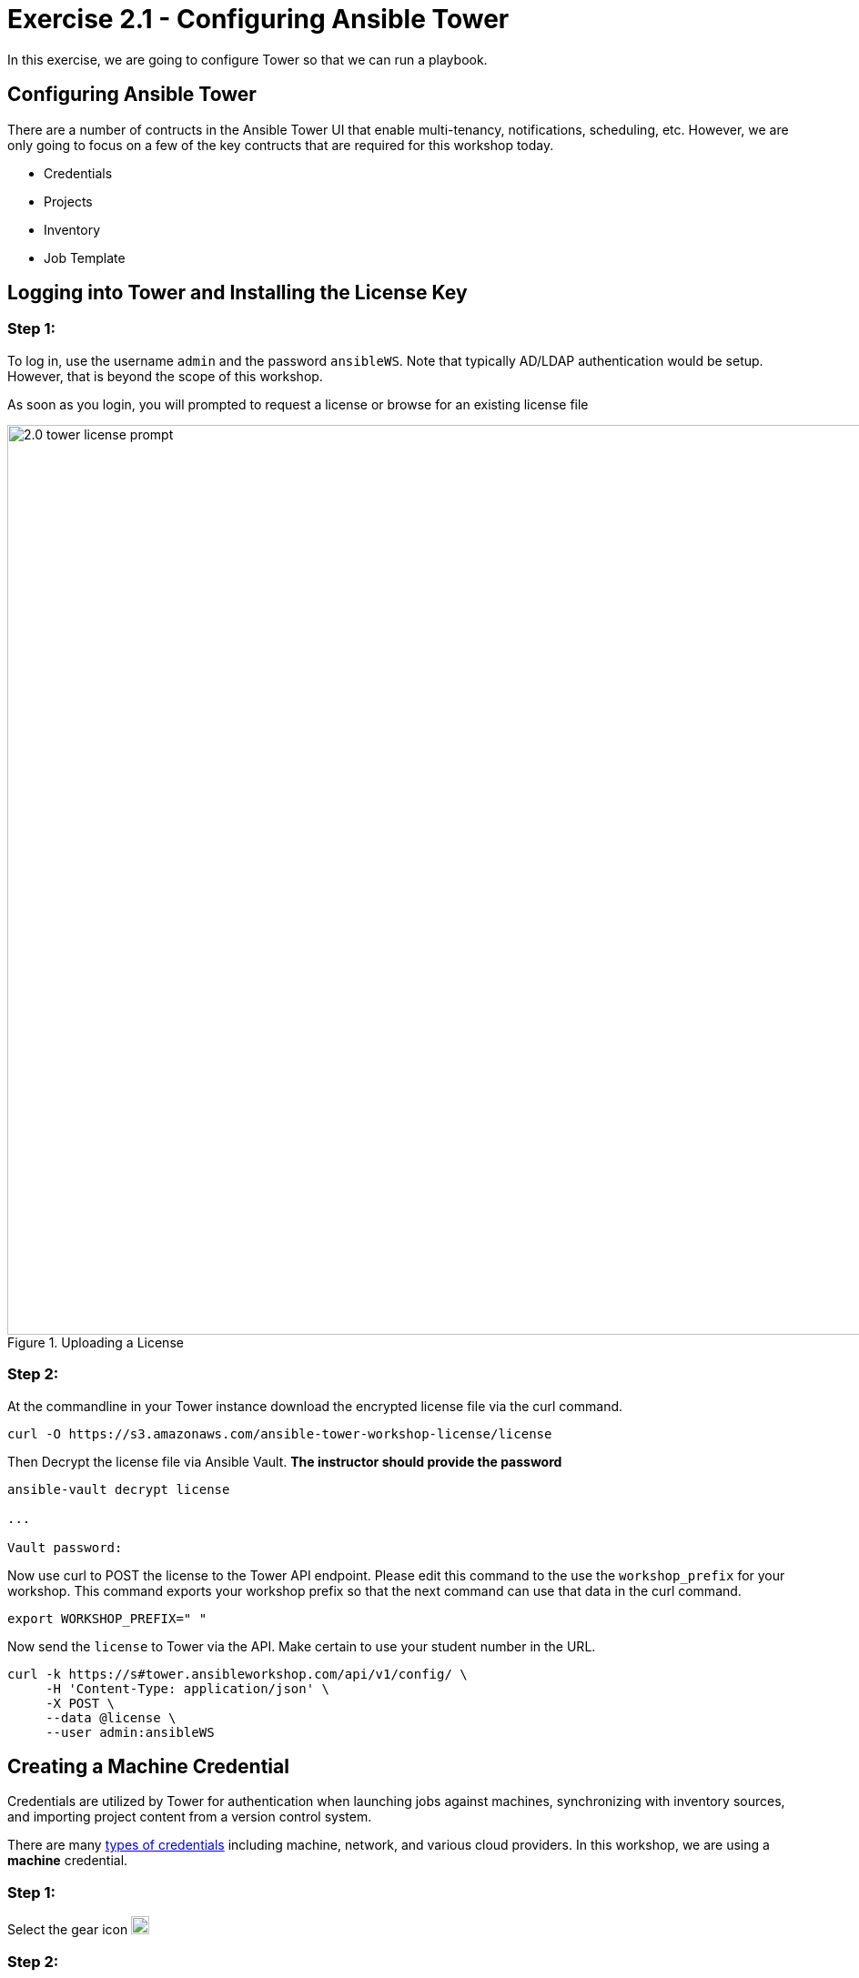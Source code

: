 
:icons: font
:imagesdir: images

:license_url: https://s3.amazonaws.com/ansible-tower-workshop-license/license
:image_links: https://s3.amazonaws.com/ansible-workshop-bos.redhatgov.io/_images
:cred_url: http://docs.ansible.com/ansible-tower/latest/html/userguide/credentials.html#credential-types

= Exercise 2.1 - Configuring Ansible Tower




In this exercise, we are going to configure Tower so that we can run a playbook.



== Configuring Ansible Tower

There are a number of contructs in the Ansible Tower UI that enable multi-tenancy, notifications, scheduling, etc.
However, we are only going to focus on a few of the key contructs that are required for this workshop today.


* Credentials
* Projects
* Inventory
* Job Template




== Logging into Tower and Installing the License Key


=== Step 1:

To log in, use the username `admin` and the password `ansibleWS`.  Note that typically AD/LDAP authentication would be setup.  However, that is beyond the scope of this workshop.

As soon as you login, you will prompted to request a license or browse for an existing license file

image::2.0-tower-license-prompt.png[title="Uploading a License",width=1000]



=== Step 2:

At the commandline in your Tower instance download the encrypted license file via the curl command.

[source,bash]
----
curl -O https://s3.amazonaws.com/ansible-tower-workshop-license/license
----

Then Decrypt the license file via Ansible Vault.
**The instructor should provide the password**

[source,bash]
----
ansible-vault decrypt license

...

Vault password:
----

Now use curl to POST the license to the Tower API endpoint. Please edit this command to the use the `workshop_prefix` for your workshop. This command exports your workshop prefix so that the next command can use that data in the curl command.

[source,bash]
----
export WORKSHOP_PREFIX=" "
----

Now send the `license` to Tower via the API.  Make certain to use your student number in the URL.

[source,bash]
----
curl -k https://s#tower.ansibleworkshop.com/api/v1/config/ \
     -H 'Content-Type: application/json' \
     -X POST \
     --data @license \
     --user admin:ansibleWS
----


// === Step 3:

// Back in the Tower UI, choose BROWSE image:at_browse.png[LicB,35,25] and upload your
// recently downloaded license file into Tower.

// === Step 4:

// Select "_I agree to the End User License Agreement_"

// === Step 5:

// Click on SUBMIT image:at_submit.png[Sub,35,25]




== Creating a Machine Credential

Credentials are utilized by Tower for authentication when launching jobs against machines,
synchronizing with inventory sources, and importing project content from a version control system.

There are many link:{cred_url}[types of credentials] including machine, network, and various cloud providers.  In this
workshop, we are using a *machine* credential.


=== Step 1:

Select the gear icon     image:at_gear.png[Gear,20,20]

=== Step 2:

Select CREDENTIALS

=== Step 3:

Click on ADD     image:at_add.png[Add,35,25]

=== Step 4:

Complete the form using the following entries: 

|===
|NAME |Git Credential
|DESCRIPTION|SCM credential for playbook sync
|ORGANIZATION|Default
|TYPE|Source Control
|USERNAME| student#
|PASSWORD| <your AD account password - instructor provided>
|===

[NOTE]
Notice here we've made a change from our previous examples.  Previously we were using basic authentication with a local `Adminstrator` account.  Now we are switching to an AD user and Kerberos authentication.  We will also update our inventory variables to reflect Kerberos.

image::2.1-tower-add-machine-credential.png[title="Add Machine Credential",width=1000]


=== Step 5:

Select SAVE     image:at_save.png[Save,35,25] +

== Create an SCM Credential

Our first credential was to access our Windows machines.  We need another to access our source code repository.  Repeat the process as above, but with the following details:

|===
|NAME |Ansible Workshop Credential
|DESCRIPTION|Machine credential for run job templates during workshop
|ORGANIZATION|Default
|TYPE|Machine
|USERNAME| student#
|PASSWORD| <your AD account password - instructor provided>
|===

Make sure you select SAVE!

image::2.1-tower-add-scm-credential.png[title="Add SCM Credential",width=1000]

== Creating a Project

A Project is a logical collection of Ansible playbooks, represented in Tower.
You can manage playbooks and playbook directories by either placing them manually
under the Project Base Path on your Tower server, or by placing your playbooks into
a source code management (SCM) system supported by Tower, including Git, Subversion, and Mercurial.

=== Step 1:

Click on PROJECTS at the upper left

=== Step 2:

Select ADD     image:at_add.png[Add,35,25]

=== Step 3:

Complete the form using the following entries (using your student number

|===
|NAME |Ansible Workshop Project
|DESCRIPTION|workshop playbooks
|ORGANIZATION|Default
|SCM TYPE|Git
|SCM URL|https://gitlab.ansibleworkshop.com/student#/student#-playbooks.git
|SCM BRANCH|
|SCM CREDENTIAL|Git Credential
|SCM UPDATE OPTIONS
a|

- [*] Clean
- [*] Delete on Update
- [*] Update on Launch
|===



image::2.1-tower-create-project.png[title="Defining a Project",width=1000]



=== Step 4:

Select SAVE     image:at_save.png[Save,35,25]




== Creating a Inventory

An inventory is a collection of hosts against which jobs may be launched.
Inventories are divided into groups and these groups contain the actual hosts.
Groups may be sourced manually, by entering host names into Tower, or from one
of Ansible Tower’s supported cloud providers.

An Inventory can also be imported into Tower using the `tower-manage` command
and this is how we are going to add an inventory for this workshop.


=== Step 1:

Click on INVENTORIES

=== Step 2:

Select ADD and select Inventory    image:at_add.png[Add,35,25]

=== Step 3:

Complete the form using the following entries

|===
|NAME |Ansible Workshop Inventory
|DESCRIPTION|workshop hosts
|ORGANIZATION|Default
|===



image::2.1-tower-create-inventory.png[title="Create an Inventory",width=1000]



=== Step 4:

Select SAVE     image:at_save.png[Save,35,25]

=== Step 5:

Using putty, login into your tower node if you closed the window previously


[source,bash]
----
s#tower.ansibleworkshop.com
----




=== Step 6:

Use the `tower-manage` command to import an existing inventory.  (_Be sure to replace <username> with your actual username_)
----
sudo tower-manage inventory_import --source=/home/ec2-user/hosts --inventory-name="Ansible Workshop Inventory"
----

You should see output similar to the following:



image::at_tm_stdout.png[title="Importing an inventory with tower-manage"]




Feel free to browse your inventory in Tower.  You should now notice that the inventory has been populated with Groups and that
each of those groups contain hosts.


image::at_inv_group.png[title="Inventory with Groups"]

=== Step 7:

TODO - Update the inventory in tower to use ansible_winrm_transport: kerberos
TODO - Test with credssp as well?  Do I need to enable that with the powershell script with special options?

=== End Result

At this point, we are doing with our basic configuration of Ansible Tower.  In exercise 2.2, we will be solely focused on creating and running a job template so you can see Tower in action.
